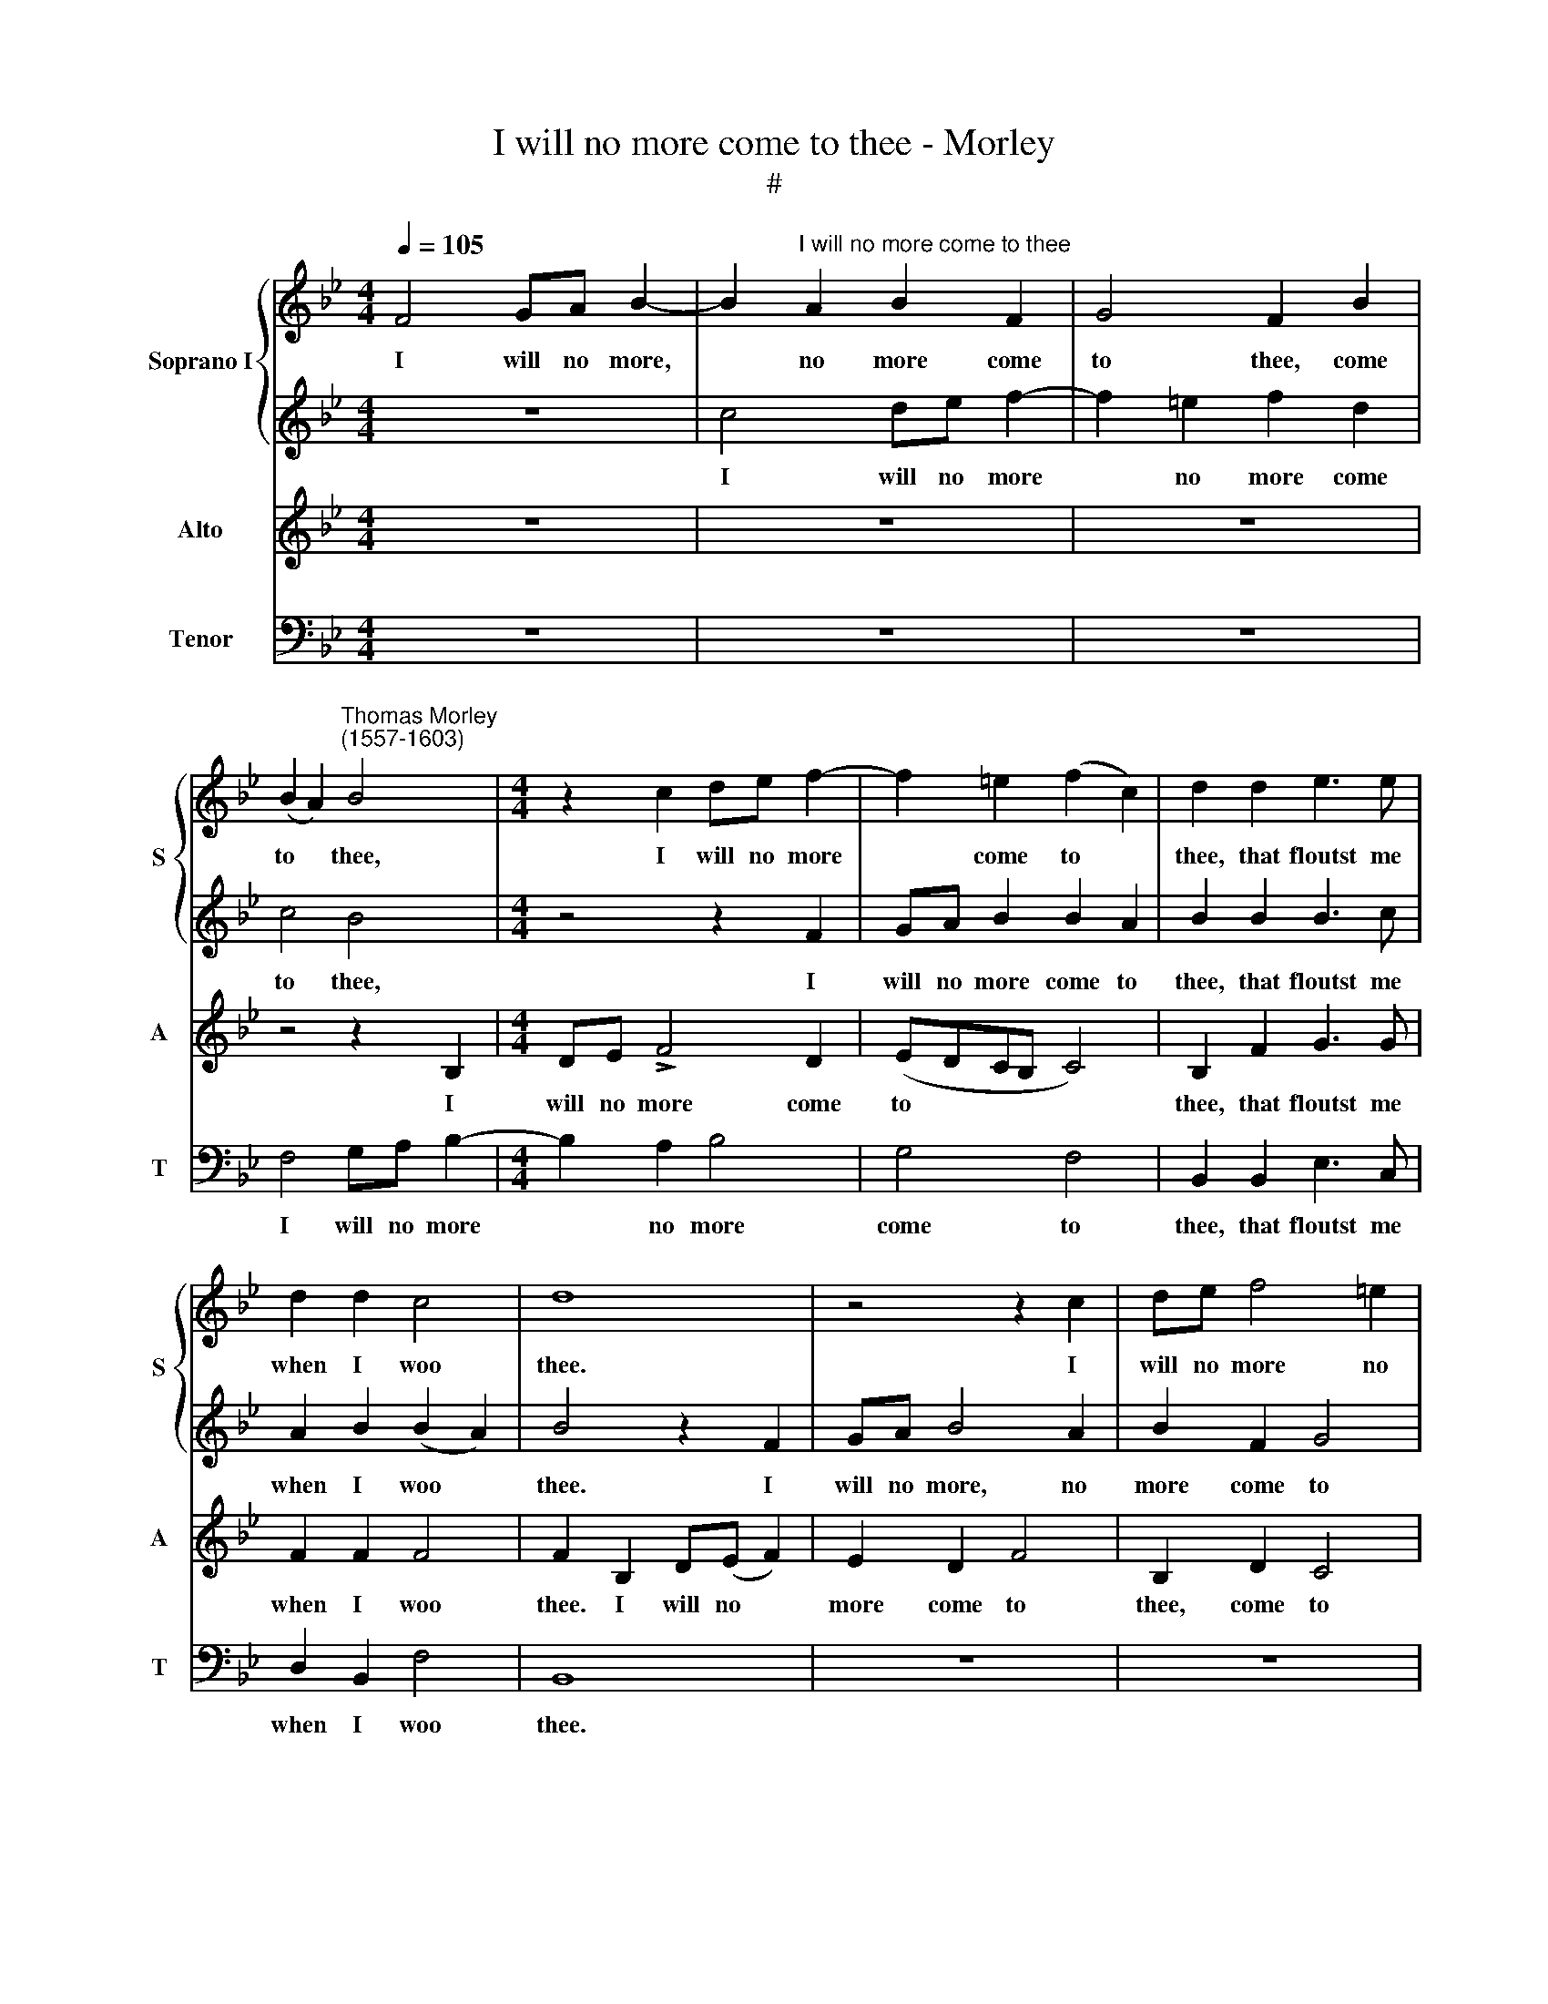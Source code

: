 X:1
T:I will no more come to thee - Morley
T:#
%%score { 1 | 2 } 3 4
L:1/8
Q:1/4=105
M:4/4
K:Bb
V:1 treble nm="Soprano I" snm="S"
V:2 treble 
V:3 treble nm="Alto" snm="A"
V:4 bass nm="Tenor" snm="T"
V:1
 F4 GA B2- | B2"^I will no more come to thee" A2 B2 F2 | G4 F2 B2 | %3
w: I will no more,|* no more come|to thee, come|
 (B2 A2)"^Thomas Morley\n(1557-1603)" B4 |[M:4/4] z2 c2 de f2- | f2 =e2 (f2 c2) | d2 d2 e3 e | %7
w: to * thee,|I will no more|* come to *|thee, that floutst me|
 d2 d2 c4 | d8 | z4 z2 c2 | de f4 =e2 | f2 d2 c4 | B4 z4 | z2 F2 GA B2 | B2 A2 B2 B2 | B3 c A2 B2 | %16
w: when I woo|thee.|I|will no more no|more come to|thee.|I will no more|come to thee, that|floutst me when I|
 A4 B4 | z2 f2 eecc | d2 d2 eecc | d2 c2 c4 | z4 z2 f2 |[M:4/4] eecc d2 A2 | BBcc F2 B2 | %23
w: woo thee.|Still ty hy hy hy|hy, still ty hy hy hy|hy thou criest,|Still|ty hy hy hy hy, still|ty hy hy hy hy, still|
 BBAA B2 G2 | F2 F2 FFGG |[M:4/4] =E2 F2 (F2 E2) | F4 z2 c2 | e3 d B3 c | defe d2 cB | A2 AB c4- | %30
w: ty hy hy hy hy thou|criest, still ty hy hy hy|hy thou cri\- *|est, and|all my love- ly,|love- ly, love- ly rings and my|pins and my gloves|
 c2 B2 (B4- | B4 A4) | B8 | z8 | z4 e4- | e2 dc d2 e2 | f4 e4 | d4 c4- | c4 =B4 | (c4 A4) | G8 | %41
w: * de- ni\-||est,||O|* say a- las, O|say what|moves thee,|* what|moves *|thee,|
 z4 g4- | g4 f4- | f4 e4 | d4 d4- | d4 d4- | d4 f4 | e8- | e4 d4 | c8 | d2 d3 d d2 | =e2 f3 _e d2 | %52
w: to|* grieve|* him|so, to|* grieve|* him|so|* that|loves|thee? Leave a- las,|ah leave a- las,|
 c2 B2 c4 | c8 | z4 z2 g2 | f2 d2 f4 | c3 d e4- | e4 d4 | c8 | d2 f2 d2 B2 | c4 B (cde) | f4 B4 | %62
w: leave tor- ment-|ing,|ah|leave, ah leave,|leave a- las|* tor-|ment-|ing, and give my|burn- ing, my * *|burn- ing,|
 z4 z2 e2 | d2 B2 c4- | c2 B4 A2 | B2 B3 B =B2 | c2 c4 (_BA | G2 F2) G4 | A4 z2 c2 | e3 d B2 c2 | %70
w: yet,|yet some small|* re- lent-|ing, Leave a- las|ah leave tor\- *|* * ment-|ing, ah|leave a- las, a-|
 defe d2 cB | A2 AB c4- | c2 B2 (B4- | B2 AG A4) | B8 | z4 z2 B2 | A2 F2 !>!G4 | F2 B4 A2 | B4 G4 | %79
w: las a- while a- las, leave a-|while, leave a- las|* tor- ment\-||ing,|and|give my burn-|ing, yet some|small re-|
 F8- | F8 | !fermata!F8 |] %82
w: lent\-||ing.|
V:2
 z8 | c4 de f2- | f2 =e2 f2 d2 | c4 B4 |[M:4/4] z4 z2 F2 | GA B2 B2 A2 | B2 B2 B3 c | %7
w: |I will no more|* no more come|to thee,|I|will no more come to|thee, that floutst me|
 A2 B2 (B2 A2) | B4 z2 F2 | GA B4 A2 | B2 F2 G4 | F2 B2 (B2 A2) | B4 z2 c2 | de f4 =e2 | %14
w: when I woo *|thee. I|will no more, no|more come to|thee, come to *|thee. I|will no more come|
 (f2 c2) d2 d2 | e3 e d2 d2 | c4 d2 f2 | ddBB c2 AA | BF G2 G2 AA | BB G2 A2 f2 | eecc dd d2 | %21
w: to * thee, that|floutst me when I|woo thee. Still|ty hy hy hy hy, ty hy|hy hy thou criest, ty hy|hy hy thou criest, still|ty hy hy hy hy hy thou|
[M:4/4] (c2 A2) B2 z2 | z4 z2 f2 | eecc d2 =e2 | (f3 e) d2 dd |[M:4/4] c2 c2 c4 | c8 | z4 z2 g2 | %28
w: cri\- * est,|still|ty hy hy hy hy thou|cri\- * est, ty hy|hy thou cri-|est,|and|
 f2 d2 f2 f2 | c2 cd e4- | e4 d4 | c8 | d8 | z8 | z4 c4- | c2 BA B2 c2 | d4 c4 | (B4 c4) | d8 | %39
w: all my rings, my|pins and my gloves|* de-|ni-|est,||O|* say a- las, what|moves, what|moves *|thee,|
 z4 c4 | =B4 (c4- | c4 =B4) | c8 | d4 c4- | c4 B4 | A8 | =B4 d4- | d4 (c4- | c2 B2 _B4- | B4 A4) | %50
w: to|grieve him||so|that loves|* that|loves|thee, that|* loves|||
 B2 B3 B =B2 | c2 c4 (_BA | G2 F2) G4 | A4 z2 c2 | e3 d B3 c | defe d2 cB | A2 AB c4- | %57
w: thee? Leave a- las|then, leave tor\- *|* * ment-|ing, ah|leave a- las a-|las, a- while a- las, leave a-|while, leave a- las|
 c2 B2 (B4- | B2 AG A4) | B8 | z4 z2 B2 | A2 F2 G4 | F2 B4 A2 | B4 G4 | F8 | F2 d3 d d2 | %66
w: * tor- ment\-||ing,|and|give my burn-|ing, yet some|small re-|lent-|ing. Leave a- las,|
 =e2 f3 _e d2 | c2 B2 c4 | c8 | z4 z2 g2 | f2 d2 f4 | c3 d e4- | e4 d4 | c8 | d2 f2 d2 B2 | %75
w: ah leave a- las|this tor- ment-|ing,|ah|leave, ah leave,|leave a- las|* tor-|ment-|ing, and give my|
 c4 B (cde) | f4 B4 | z4 z2 e2 | d2 B2 c4- | c2 B2 (B4- | B2 AG A4) | !fermata!B8 |] %82
w: burn- ing, my * *|burn- ing,|yet,|yet some small|* re- lent\-||ing.|
V:3
 z8 | z8 | z8 | z4 z2 B,2 |[M:4/4] DE !>!F4 D2 | (EDCB, C4) | B,2 F2 G3 G | F2 F2 F4 | %8
w: |||I|will no more come|to * * * *|thee, that floutst me|when I woo|
 F2 B,2 D(E F2) | E2 D2 F4 | B,2 D2 C4 | F,8 | z2 B,2 DE F2- | F2 D2 (EDCB, | C4) B,2 F2 | %15
w: thee. I will no *|more come to|thee, come to|thee,|I will no more|* come to * * *|* thee, that|
 G3 G F2 F2 | F4 F4- | F4 z2 F2 | DDB,B, C2 F2 | (F2 =E2) F2 F2 | GGAF B2 B,B, | %21
w: floutst me when I|woo thee.|* Still|ty hy hy hy hy thou|cri\- * est, still|ty hy hy hy hy, ty hy|
[M:4/4] E2 F2 B,2 F2 | EECC D2 B,2 | EEFF F2 c2 | AAAA B4- |[M:4/4] B2 A2 G4 | A2 F2 _A3 A | %27
w: hy thou criest, still|ty hy hy hy hy, still|ty hy hy hy hy, still|ty hy hy hy hy|* thou cri-|est, and all my|
 G2 E2 G3 A | B2 B2 F4 | z2 C2 G4 | F8 | F8 | F4 D4- | D2 CB, C2 D2 | E6 F2 | G4 D4- | D4 (G4- | %37
w: love- ly, love- ly|rings and pins,|and gloves|de-|ni-|est. O|* say a- las, I|say a-|las, what|* moves|
 G2 F2 E4) | D4 G4- | G4 F4- | F4 E4 | D4 D4 | C8 | z4 G4 | ^F4 (G4- | G4 ^F4) | G2 (D3 E =F2) | %47
w: |thee, to|* grieve,|* to|grieve him|so,|to|grieve him||so that * *|
 G4 G4 | F8- | F8 | F2 F3 F G2 | G2 AG F2 GF | =E2 F4 !>!E2 | F2 F2 _A3 A | G2 E2 G3 !courtesy!=A | %55
w: loves, that|loves||thee? Leave a- las|then, leave a- las, leave a-|las tor- ment-|ing, ah leave a-|las, ah leave a-|
 B4 F4 | z2 C2 G4 | F8 | F8 | F8 | z2 F2 D2 B,2 | (C3 D E2) B,2- | B,(C D2) E4 | F4 z2 E2 | %64
w: las then,|ah leave|tor-|ment-|ing,|and give my|burn\- * * ing,|* my * burn-|ing, some|
 D2 B,2 C4 | D2 F3 F G2 | G2 AG F2 !>!GF | =E2 F4 E2 | F2 F2 _A3 A | G2 E2 G3 =A | B4 F4 | %71
w: small re- lent-|ing. Leave a- las|then, leave a- las, leave a-|las tor- ment-|ing, ah leave a-|las, ah leave a-|las then,|
 z2 C2 G4 | F8 | F8 | F8 | z2 F2 D2 B,2 | (C3 D E2) B,2- | B,(C D2) E4 | F4 z2 E2 | D4 B,4 | C8 | %81
w: ah leave|tor-|ment-|ing,|and give my|burn\- * * ing,|* my * burn-|ing some|small re-|lent-|
 !fermata!B,8 |] %82
w: ing.|
V:4
 z8 | z8 | z8 | F,4 G,A, B,2- |[M:4/4] B,2 A,2 B,4 | G,4 F,4 | B,,2 B,,2 E,3 C, | D,2 B,,2 F,4 | %8
w: |||I will no more|* no more|come to|thee, that floutst me|when I woo|
 B,,8 | z8 | z8 | z4 z2 F,2 | G,A, B,4 A,2 | B,4 G,4 | F,4 B,,2 B,,2 | E,3 C, D,2 B,,2 | %16
w: thee.|||I|will no more, no|more come|to thee, that|floutst me when I|
 F,4 B,,4- | B,,4 z4 | B,2 !>!G,G, E,E, F,2 | B,,2 C,2 F,4 | z8 |[M:4/4] z4 z2 F,2 | %22
w: woo thee.||Still ty hy hy hy hy|thou cri- est,||still|
 G,G,A,F, B,2 D2 | CCF,F, B,2 CC | D4 B,4 |[M:4/4] C8 | F,4 z2 F,2 | E,2 C,2 E,3 A, | %28
w: ty hy hy hy hy, still|ty hy hy hy hy, ty hy|hy thou|cri-|est, and|all my love- ly|
 D,2 B,,3 (C,D,E,) | F,4 C,2 C,2 | A,,4 B,,4 | F,8 | B,,4 B,4- | B,2 A,G, A,2 B,2 | C6 B,A, | G,8 | %36
w: rings and my * *|pins and my|loves de-|ni-|est, O|* say a- las, then|O say a-|las|
 D,4 (E,2 F,2) | G,8 | z4 G,4 | =E,4 F,4 | G,8- | G,8 | A,8 | (=B,4 C4) | D8- | D4 D,4 | G,4 D,4 | %47
w: what moves *|thee,|to|grieve him|so||that|loves *|thee,|* to|grieve him|
 E,4 E,4 | F,8- | F,8 | B,,2 B,3 B, G,2 | C2 F,4 B,2 | C2 D2 C4 | F,4 z2 F,2 | E,2 C,2 E,4 | %55
w: so that|loves||thee? Leave a- las,|leave then, ah|leave- tor- ment-|ing, ah|leave, ah leave|
 D,2 B,,3 C,D,E, | F,4 C,4 | A,,4 B,,4 | F,8 | B,,4 z2 B,2 | A,2 F,2 G,4 | F,4 z2 E,2 | %62
w: then, leave a- while a-|las, ah|leave tor-|ment-|ing, and|give my burn-|ing, yet,|
 D,2 B,,2 C,4 | (B,,4 E,4) | F,8 | B,,2 D3 B, G,2 | C2 F,4 B,2 | C2 D2 C4 | F,4 z2 F,2 | %69
w: yet some small-|re\- *|lent-|ing. Leave a- las|leave then, ah|leave tor- ment-|ing, ah|
 E,2 C,2 E,4 | D,2 B,,3 C,D,E, | F,4 C,4 | A,,4 B,,4 | F,8 | B,,4 z2 B,2 | A,2 F,2 G,4 | %76
w: leave, ah leave|then, leave a- while a-|las, ah|leave tor-|ment-|ing, and|give my burn-|
 F,4 z2 E,2 | D,2 B,,2 C,4 | (B,,4 E,4) | F,8- | F,8 | !fermata!B,,8 |] %82
w: ing. yet,|yet some small|re\- *|lent\-||ing.|

